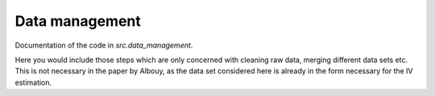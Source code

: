 .. _data_management:

Data management
===============

Documentation of the code in *src.data_management*.

Here you would include those steps which are only concerned with cleaning raw data, merging different data sets etc. This is not necessary in the paper by Albouy, as the data set considered here is already in the form necessary for the IV estimation.


